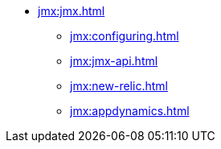 * xref:jmx:jmx.adoc[]
** xref:jmx:configuring.adoc[]
** xref:jmx:jmx-api.adoc[]
** xref:jmx:new-relic.adoc[]
** xref:jmx:appdynamics.adoc[]
